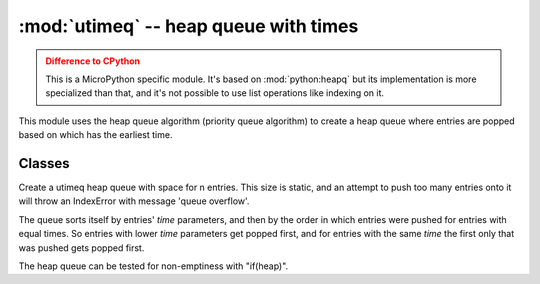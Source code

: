 :mod:`utimeq` -- heap queue with times
======================================

.. module:: utimeq
   :synopsis: heap queue with times

.. admonition:: Difference to CPython
   :class: attention

   This is a MicroPython specific module.  It's based on :mod:`python:heapq` but
   its implementation is more specialized than that, and it's not possible to
   use list operations like indexing on it.

This module uses the heap queue algorithm (priority queue algorithm) to create
a heap queue where entries are popped based on which has the earliest time.

Classes
-------

.. class:: utimeq(n)

   Create a utimeq heap queue with space for n entries.  This size is static,
   and an attempt to push too many entries onto it will throw an IndexError with
   message 'queue overflow'.

   The queue sorts itself by entries' `time` parameters, and then by the order
   in which entries were pushed for entries with equal times.  So entries with
   lower `time` parameters get popped first, and for entries with the same `time`
   the first only that was pushed gets popped first.

   The heap queue can be tested for non-emptiness with "if(heap)".

   .. method:: push(time, obj, userdata)

      Push an entry onto the heap queue.

      * The `time` parameter should be a number of ticks (see the utime module)
        compatible with ``utime.ticks_diff()``.

      * The `obj` and `userdata` parameters are not used internally, so the user
        can set them to anything.  (The underlying MicroPython code suggests a
        callback and its arguments.)

   .. method:: pop(list)

      Takes the entry with lowest `time` off the heap queue.  Populates the
      first three items of the given list (which must already exist) with:

      * The entry's `time`.

      * The entry's `obj`.

      * The entry's `userdata`.

      Returns None.

   .. method:: peektime()

      Returns the `time` of the current top item (i.e. the one that will be
      popped next) but without popping it.



